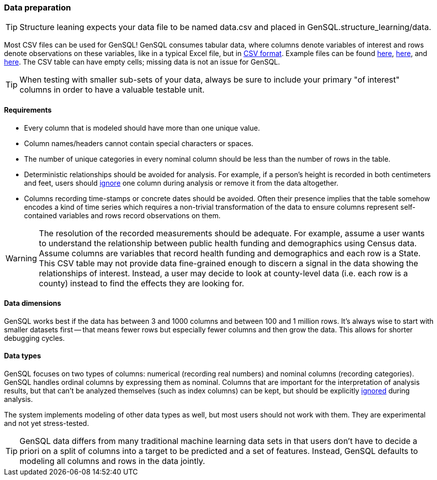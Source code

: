 === Data preparation

TIP: Structure leaning expects your data file to be named data.csv and placed in GenSQL.structure_learning/data.

Most CSV files can be used for GenSQL! GenSQL consumes tabular data, where columns denote variables of interest 
and rows denote observations on these variables, like in a typical Excel file, but in 
https://en.wikipedia.org/wiki/Comma-separated_values[CSV format]. 
Example files can be found https://github.com/InferenceQL/inferenceql.analyses/blob/public/analyses/Satellites/data.csv[here], 
https://github.com/InferenceQL/inferenceql.analyses/blob/public/analyses/Stackoverflow/data.csv[here], and 
https://github.com/InferenceQL/inferenceql.analyses/blob/public/analyses/Gapminder/data.csv[here]. 
The CSV table can have empty cells; missing data is not an issue for GenSQL.

TIP: When testing with smaller sub-sets of your data, always be sure to include your primary "of interest" columns in 
order to have a valuable testable unit. 

==== Requirements
* Every column that is modeled should have more than one unique value.
* Column names/headers cannot contain special characters or spaces.
* The number of unique categories in every nominal column should be less than the number of rows in the table.
* Deterministic relationships should be avoided for analysis. For example, if a person's height is recorded in 
both centimeters and feet, users should link:pipeline-configuration.adoc[ignore] one column during analysis or remove it from the data altogether.
* Columns recording time-stamps or concrete dates should be avoided.  Often their presence implies that the table 
somehow encodes a kind of time series which requires a non-trivial transformation of the data to ensure columns represent 
self-contained variables and rows record observations on them.

WARNING: The resolution of the recorded measurements should be adequate. For example, assume a user wants to understand the 
relationship between public health funding and demographics using Census data.  Assume columns are variables that record 
health funding and demographics and each row is a State. This CSV table may not provide data fine-grained enough to discern 
a signal in the data showing the relationships of interest. Instead, a user may decide to look at county-level data 
(i.e. each row is a county) instead to find the effects they are looking for.

==== Data dimensions

GenSQL works best if the data has between 3 and 1000 columns and between 100 and 1 million rows. It's always wise to start 
with smaller datasets first -- that means fewer rows but especially fewer columns and then grow the data. This allows for 
shorter debugging cycles.

==== Data types

GenSQL focuses on two types of columns: numerical (recording real numbers) and nominal columns (recording categories). 
GenSQL handles ordinal columns by expressing them as nominal. Columns that are important for the interpretation of analysis 
results, but that can’t be analyzed themselves (such as index columns) can be kept, but should be explicitly link:pipeline-configuration.adoc[ignored] during analysis.

The system implements modeling of other data types as well, but most users should not 
work with them. They are experimental and not yet stress-tested.

TIP: GenSQL data differs from many traditional machine learning data sets in that users don't have to decide a priori 
on a split of columns into a target to be predicted and a set of features. Instead, GenSQL defaults to modeling all 
columns and rows in the data jointly.